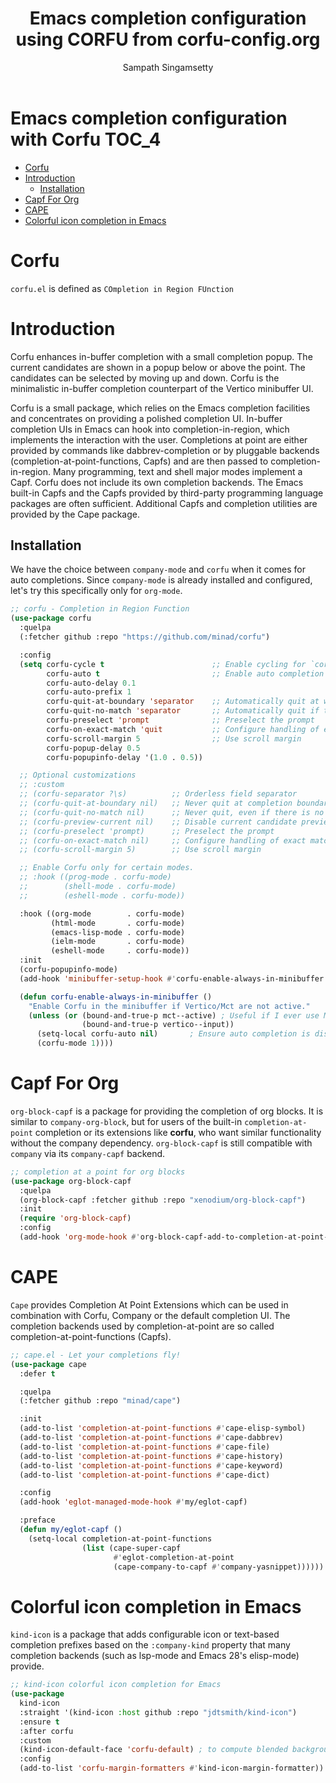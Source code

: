 #+TITLE: Emacs completion configuration using CORFU from corfu-config.org
#+AUTHOR: Sampath Singamsetty

* Emacs completion configuration with Corfu                           :TOC_4:
- [[#corfu][Corfu]]
- [[#introduction][Introduction]]
  - [[#installation][Installation]]
- [[#capf-for-org][Capf For Org]]
- [[#cape][CAPE]]
- [[#colorful-icon-completion-in-emacs][Colorful icon completion in Emacs]]

* Corfu
=corfu.el= is defined as =COmpletion in Region FUnction=

* Introduction
Corfu enhances in-buffer completion with a small completion popup. The current candidates are shown in a popup below or above the point. The candidates can be selected by moving up and down. Corfu is the minimalistic in-buffer completion counterpart of the Vertico minibuffer UI.

Corfu is a small package, which relies on the Emacs completion facilities and concentrates on providing a polished completion UI. In-buffer completion UIs in Emacs can hook into completion-in-region, which implements the interaction with the user. Completions at point are either provided by commands like dabbrev-completion or by pluggable backends (completion-at-point-functions, Capfs) and are then passed to completion-in-region. Many programming, text and shell major modes implement a Capf. Corfu does not include its own completion backends. The Emacs built-in Capfs and the Capfs provided by third-party programming language packages are often sufficient. Additional Capfs and completion utilities are provided by the Cape package.

** Installation
We have the choice between =company-mode= and =corfu= when it comes for auto completions. Since =company-mode= is already installed and configured, let's try this specifically only for =org-mode=.

#+begin_src emacs-lisp :lexical no
;; corfu - Completion in Region Function
(use-package corfu
  :quelpa
  (:fetcher github :repo "https://github.com/minad/corfu")

  :config
  (setq corfu-cycle t                        ;; Enable cycling for `corfu-next/previous'
        corfu-auto t                         ;; Enable auto completion
        corfu-auto-delay 0.1
        corfu-auto-prefix 1
        corfu-quit-at-boundary 'separator    ;; Automatically quit at word boundary
        corfu-quit-no-match 'separator       ;; Automatically quit if there is no match
        corfu-preselect 'prompt              ;; Preselect the prompt
        corfu-on-exact-match 'quit           ;; Configure handling of exact matches
        corfu-scroll-margin 5                ;; Use scroll margin
        corfu-popup-delay 0.5
        corfu-popupinfo-delay '(1.0 . 0.5))

  ;; Optional customizations
  ;; :custom
  ;; (corfu-separator ?\s)          ;; Orderless field separator
  ;; (corfu-quit-at-boundary nil)   ;; Never quit at completion boundary
  ;; (corfu-quit-no-match nil)      ;; Never quit, even if there is no match
  ;; (corfu-preview-current nil)    ;; Disable current candidate preview
  ;; (corfu-preselect 'prompt)      ;; Preselect the prompt
  ;; (corfu-on-exact-match nil)     ;; Configure handling of exact matches
  ;; (corfu-scroll-margin 5)        ;; Use scroll margin

  ;; Enable Corfu only for certain modes.
  ;; :hook ((prog-mode . corfu-mode)
  ;;        (shell-mode . corfu-mode)
  ;;        (eshell-mode . corfu-mode))

  :hook ((org-mode        . corfu-mode)
         (html-mode       . corfu-mode)
         (emacs-lisp-mode . corfu-mode)
         (ielm-mode       . corfu-mode)
         (eshell-mode     . corfu-mode))
  :init
  (corfu-popupinfo-mode)
  (add-hook 'minibuffer-setup-hook #'corfu-enable-always-in-minibuffer 1)

  (defun corfu-enable-always-in-minibuffer ()
    "Enable Corfu in the minibuffer if Vertico/Mct are not active."
    (unless (or (bound-and-true-p mct--active) ; Useful if I ever use MCT
                (bound-and-true-p vertico--input))
      (setq-local corfu-auto nil)       ; Ensure auto completion is disabled
      (corfu-mode 1))))
#+end_src

* Capf For Org
~org-block-capf~ is a package for providing  the completion of org blocks. It is
similar to ~company-org-block~, but for  users of the built-in ~completion-at-point~
completion or its extensions like  *corfu*, who want similar functionality without
the company dependency. ~org-block-capf~ is  still compatible with ~company~ via its
~company-capf~ backend.

#+begin_src emacs-lisp :lexical no
;; completion at a point for org blocks
(use-package org-block-capf
  :quelpa
  (org-block-capf :fetcher github :repo "xenodium/org-block-capf")
  :init
  (require 'org-block-capf)
  :config
  (add-hook 'org-mode-hook #'org-block-capf-add-to-completion-at-point-functions))
#+end_src

* CAPE

~Cape~ provides Completion At Point Extensions which can be used in combination
with Corfu, Company or the default completion UI. The completion backends used
by completion-at-point are so called completion-at-point-functions (Capfs).

#+begin_src emacs-lisp :lexical no
;; cape.el - Let your completions fly!
(use-package cape
  :defer t

  :quelpa
  (:fetcher github :repo "minad/cape")

  :init
  (add-to-list 'completion-at-point-functions #'cape-elisp-symbol)
  (add-to-list 'completion-at-point-functions #'cape-dabbrev)
  (add-to-list 'completion-at-point-functions #'cape-file)
  (add-to-list 'completion-at-point-functions #'cape-history)
  (add-to-list 'completion-at-point-functions #'cape-keyword)
  (add-to-list 'completion-at-point-functions #'cape-dict)

  :config
  (add-hook 'eglot-managed-mode-hook #'my/eglot-capf)

  :preface
  (defun my/eglot-capf ()
    (setq-local completion-at-point-functions
                (list (cape-super-capf
                       #'eglot-completion-at-point
                       (cape-company-to-capf #'company-yasnippet))))))
#+end_src

* Colorful icon completion in Emacs
=kind-icon= is  a package that  adds configurable icon or  text-based completion
prefixes based on the ~:company-kind~ property that many completion backends (such
as lsp-mode and Emacs 28's elisp-mode) provide.

#+begin_src emacs-lisp :lexical no
;; kind-icon colorful icon completion for Emacs
(use-package
  kind-icon
  :straight '(kind-icon :host github :repo "jdtsmith/kind-icon")
  :ensure t
  :after corfu
  :custom
  (kind-icon-default-face 'corfu-default) ; to compute blended backgrounds correctly
  :config
  (add-to-list 'corfu-margin-formatters #'kind-icon-margin-formatter))
#+end_src

